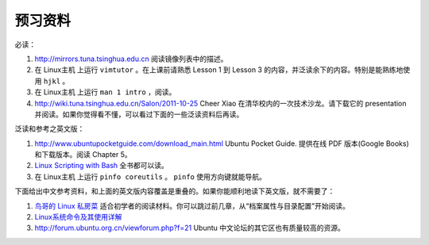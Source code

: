 预习资料
===================================================================

必读：

#. http://mirrors.tuna.tsinghua.edu.cn 阅读镜像列表中的描述。

#. 在 Linux主机 上运行 ``vimtutor`` 。在上课前请熟悉 Lesson 1 到 Lesson 3 的内容，并泛读余下的内容。特别是能熟练地使用 ``hjkl`` 。

#. 在 Linux主机 上运行 ``man 1 intro`` ，阅读。

#. http://wiki.tuna.tsinghua.edu.cn/Salon/2011-10-25 Cheer Xiao 在清华校内的一次技术沙龙。请下载它的 presentation 并阅读。如果你觉得看不懂，可以看过下面的一些泛读资料后再读。

泛读和参考之英文版：

#. http://www.ubuntupocketguide.com/download_main.html Ubuntu Pocket Guide. 提供在线 PDF 版本(Google Books) 和下载版本。阅读 Chapter 5。

#. `Linux Scripting with Bash <http://code.google.com/p/42qu-school/downloads/detail?name=Linux_Shell_Scripting_With_Bash_2004.pdf&can=2&q=>`_ 全书都可以读。

#. 在 Linux主机 上运行 ``pinfo coreutils`` 。 ``pinfo`` 使用方向键就能导航。

下面给出中文参考资料，和上面的英文版内容覆盖是重叠的。如果你能顺利地读下英文版，就不需要了：

#. `鸟哥的 Linux 私房菜  <http://linux-vbird.bluedata.org/>`_ 适合初学者的阅读材料。你可以跳过前几章，从“档案属性与目录配置”开始阅读。

#. `Linux系统命令及其使用详解  <http://wenku.baidu.com/view/d21cf78a6529647d27285212.html>`_ 

#. http://forum.ubuntu.org.cn/viewforum.php?f=21 Ubuntu 中文论坛的其它区也有质量较高的资源。

